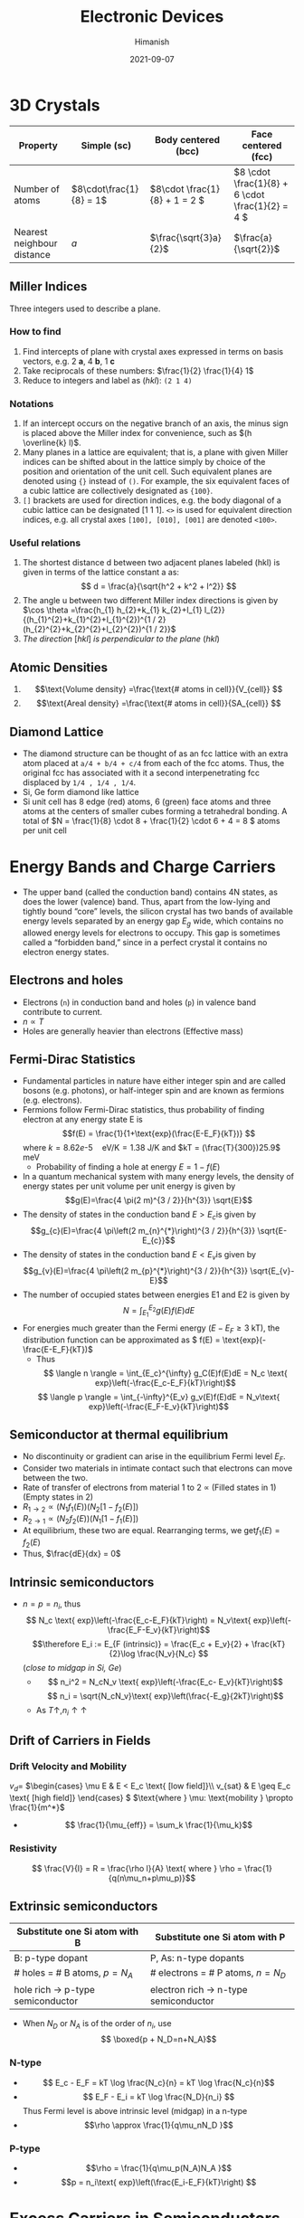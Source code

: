 #+title: Electronic Devices
#+date: 2021-09-07
#+author: Himanish

#+hugo_section: notes
#+hugo_categories: electronics
#+hugo_menu: :menu "main" :weight 2001

#+startup: content

#+hugo_base_dir: ../
#+hugo_section: ./

#+seq_todo: NEED__TO__UNDERSTAND | DONE
#+seq_todo: TO__BE__FIXED | FIXED

#+hugo_weight: auto
#+hugo_auto_set_lastmod: t
#+hugo_custom_front_matter: :mathjax t

* 3D Crystals
| Property                   | Simple (sc)           | Body centered (bcc)         | Face centered (fcc)                          |
|----------------------------+-----------------------+-----------------------------+----------------------------------------------|
| Number of atoms            | \(8\cdot\frac{1}{8} = 1\) | \(8\cdot \frac{1}{8} + 1 = 2 \) | \(8 \cdot \frac{1}{8} +  6 \cdot \frac{1}{2} = 4  \) |
| Nearest neighbour distance | \(a\)                 | \(\frac{\sqrt{3}a}{2}\)     | \(\frac{a}{\sqrt{2}}\)                       |

** Miller Indices
Three integers used to describe a plane.
*** How to find
1. Find intercepts of plane with crystal axes expressed in terms on basis vectors, e.g. 2 *a*, 4 *b*, 1 *c*
2. Take reciprocals of these numbers: \(\frac{1}{2} \frac{1}{4} 1\)
3. Reduce to integers and label as (/hkl/): =(2 1 4)=
*** Notations
1. If an intercept occurs on the negative branch of an axis, the minus sign is placed above the Miller index for convenience, such as \((h \overline{k} l)\).
2. Many planes in a lattice are equivalent; that is, a plane with given Miller indices can be shifted about in the lattice simply by choice of the position and orientation of the unit cell. Such equivalent planes are denoted using ={}= instead of =()=. For example, the six equivalent faces of a cubic lattice are collectively designated as ={100}=.
3. =[]= brackets are used for direction indices, e.g. the body diagonal of a cubic lattice can be designated [1 1 1]. =<>= is used for equivalent direction indices, e.g. all crystal axes =[100], [010], [001]= are denoted =<100>=.
*** Useful relations
1. The shortest distance d between two adjacent planes labeled (hkl) is given in terms of the lattice constant a as: \[ d = \frac{a}{\sqrt{h^2 + k^2 + l^2}} \]
2. The angle u between two different Miller index directions is given by \(\cos \theta =\frac{h_{1} h_{2}+k_{1} k_{2}+l_{1} l_{2}}{(h_{1}^{2}+k_{1}^{2}+l_{1}^{2})^{1 / 2}(h_{2}^{2}+k_{2}^{2}+l_{2}^{2})^{1 / 2}}\)
3. /The direction/ [\(hkl\)] /is perpendicular to the plane/ (\(hkl\))
** Atomic Densities
1. \[\text{Volume density} =\frac{\text{# atoms in cell}}{V_{cell}} \]
2. \[\text{Areal density} =\frac{\text{# atoms in cell}}{SA_{cell}} \]
# TODO Examples ({110}, {111})
**  Diamond Lattice
- The diamond structure can be thought of as an fcc lattice with an extra atom placed at =a/4 + b/4 + c/4= from each of the fcc atoms. Thus, the original fcc has associated with it a second interpenetrating fcc displaced by =1/4 , 1/4 , 1/4=.
- Si, Ge form diamond like lattice
- Si unit cell has 8 edge (red) atoms, 6 (green) face atoms and three atoms at the centers of smaller cubes forming a tetrahedral bonding. A total of \(N = \frac{1}{8} \cdot 8 + \frac{1}{2} \cdot 6 + 4 = 8 \) atoms per unit cell

* Energy Bands and Charge Carriers
# - The discrete energy levels of the isolated atom spread into bands of energies in a solid because in the solid the wavefunctions of electrons in neighboring atoms overlap, and an electron is not necessarily localized at a particular atom.
# - In a metal the outer electron of each alkali atom is contributed to the crystal as a whole, so that the solid is made up of ions with closed shells immersed in a sea of free electrons, and these electrons are free to move about the crystal under the influence of an electric field.
# - Fermion wavefunctions of a multi-electron system must be antisymmetric. When the spatial part is symmetric, the electron spins must be anti-parallel, and vice-versa (Pauli exclusion).
- The upper band (called the conduction band) contains 4N states, as does the lower (valence) band. Thus, apart from the low-lying and tightly bound “core” levels, the silicon crystal has two bands of available energy levels separated by an energy gap \(E_g\) wide, which contains no allowed energy levels for electrons to occupy. This gap is sometimes called a “forbidden band,” since in a perfect crystal it contains no electron energy states.
** Electrons and holes
- Electrons (=n=) in conduction band and holes (=p=) in valence band contribute to current.
- \(n \propto T\)
- Holes are generally heavier than electrons (Effective mass)
** Fermi-Dirac Statistics
 - Fundamental particles in nature have either integer spin and are called bosons (e.g. photons), or half-integer spin and are known as fermions (e.g. electrons).
 - Fermions follow Fermi-Dirac statistics, thus probability of finding electron at any energy state E  is \[f(E) = \frac{1}{1+\text{exp}(\frac{E-E_F}{kT})} \] where \(k = 8.62 e\text{-}5 \quad \text{eV/K} = 1.38 \) J/K and \(kT = (\frac{T}{300})25.9\) meV
   + Probability of finding a hole at energy \( E = 1 - f(E)\)
 - In a quantum mechanical system with many energy levels, the density of energy states per unit volume per unit energy is given by \[g(E)=\frac{4 \pi(2 m)^{3 / 2}}{h^{3}} \sqrt{E}\]
 - The density of states in the conduction band \(E > E_c\)is given by \[g_{c}(E)=\frac{4 \pi\left(2 m_{n}^{*}\right)^{3 / 2}}{h^{3}} \sqrt{E-E_{c}}\]
 - The density of states in the conduction band \(E < E_v\)is given by \[g_{v}(E)=\frac{4 \pi\left(2 m_{p}^{*}\right)^{3 / 2}}{h^{3}} \sqrt{E_{v}-E}\]
 - The number of occupied states between energies E1 and E2 is given by \[ N = \int_{E_1}^{E_2} g(E)f(E)dE \]
 - For energies much greater than the Fermi energy (\(E-E_F \geq 3\) kT), the distribution function can be approximated as \( f(E) = \text{exp}(-\frac{E-E_F}{kT})\)
   - Thus \[ \langle n \rangle = \int_{E_c}^{\infty} g_C(E)f(E)dE = N_c \text{ exp}\left(-\frac{E_c-E_F}{kT}\right)\]
   \[ \langle p \rangle = \int_{-\infty}^{E_v} g_v(E)f(E)dE = N_v\text{ exp}\left(-\frac{E_F-E_v}{kT}\right)\]
** Semiconductor at thermal equilibrium
- No discontinuity or gradient can arise in the equilibrium Fermi level \(E_F\).
- Consider two materials in intimate contact such that electrons can move between the two.
- Rate of transfer of electrons from material 1 to 2 \(\propto\) (Filled states in 1) (Empty states in 2)
- \(R_{1 \rightarrow 2} \propto (N_1f_1(E)) (N_2[1-f_2(E)]) \)
- \(R_{2 \rightarrow 1} \propto (N_2f_2(E)) (N_1[1-f_1(E)]) \)
- At equilibrium, these two are equal. Rearranging terms, we get\(f_1(E) = f_2(E)\)
- Thus, \(\frac{dE}{dx} = 0\)
** Intrinsic semiconductors
- \(n = p = n_i\), thus\[ N_c \text{ exp}\left(-\frac{E_c-E_F}{kT}\right) = N_v\text{ exp}\left(-\frac{E_F-E_v}{kT}\right)\] \[\therefore E_i := E_{F (intrinsic)} = \frac{E_c + E_v}{2} + \frac{kT}{2}\log \frac{N_v}{N_c} \] (/close to midgap in Si, Ge/)
  - \[ n_i^2 = N_cN_v \text{ exp}\left(-\frac{E_c- E_v}{kT}\right)\] \[ n_i = \sqrt{N_cN_v}\text{ exp}\left(\frac{-E_g}{2kT}\right)\]
  - As \(T \uparrow, n_i \uparrow \uparrow\)
** Drift of Carriers in Fields
*** Drift Velocity and Mobility
 \(v_d = \)
\(\begin{cases}
\mu E & E < E_c \text{ [low field]}\\
v_{sat} & E \geq E_c \text{ [high field]}
\end{cases} \)
\(\text{where } \mu: \text{mobility } \propto \frac{1}{m^*}\)
- \[ \frac{1}{\mu_{eff}} = \sum_k \frac{1}{\mu_k}\]
*** Resistivity
 \[ \frac{V}{I} = R = \frac{\rho l}{A} \text{ where } \rho = \frac{1}{q(n\mu_n+p\mu_p)}\]

** Extrinsic semiconductors
| Substitute one Si atom with B        | Substitute one Si atom with P            |
|--------------------------------------+------------------------------------------|
| B: p-type dopant                     | P, As: n-type dopants                    |
| # holes = # B atoms, \(p = N_A\)     | # electrons  = # P atoms,   \(n = N_D\)  |
| hole rich \(\rightarrow\) p-type semiconductor | electron rich \(\rightarrow\) n-type semiconductor |

- When \(N_D\) or \(N_A\) is of the order of \(n_i\), use \[ \boxed{p + N_D=n+N_A}\]

*** N-type
- \[ E_c - E_F = kT \log \frac{N_c}{n} = kT \log \frac{N_c}{n}\]
- \[ E_F - E_i = kT \log \frac{N_D}{n_i} \] Thus Fermi level is above intrinsic level (midgap) in a n-type
- \[\rho \approx \frac{1}{q\mu_nN_D }\]
*** P-type
- \[\rho = \frac{1}{q\mu_p(N_A)N_A }\]
- \[p = n_i\text{ exp}\left(\frac{E_i-E_F}{kT}\right) \]
* Excess Carriers in Semiconductors
- A photon with energy \(h\nu > E_g\) can be absorbed in a semiconductor to generate an =EHP=. Less than that, and it passes through.
- \[ -\frac{dI}{dx} = \alpha I(x) \] \[\therefore I(x) = I_0e^{-\alpha(\lambda) x} \]
